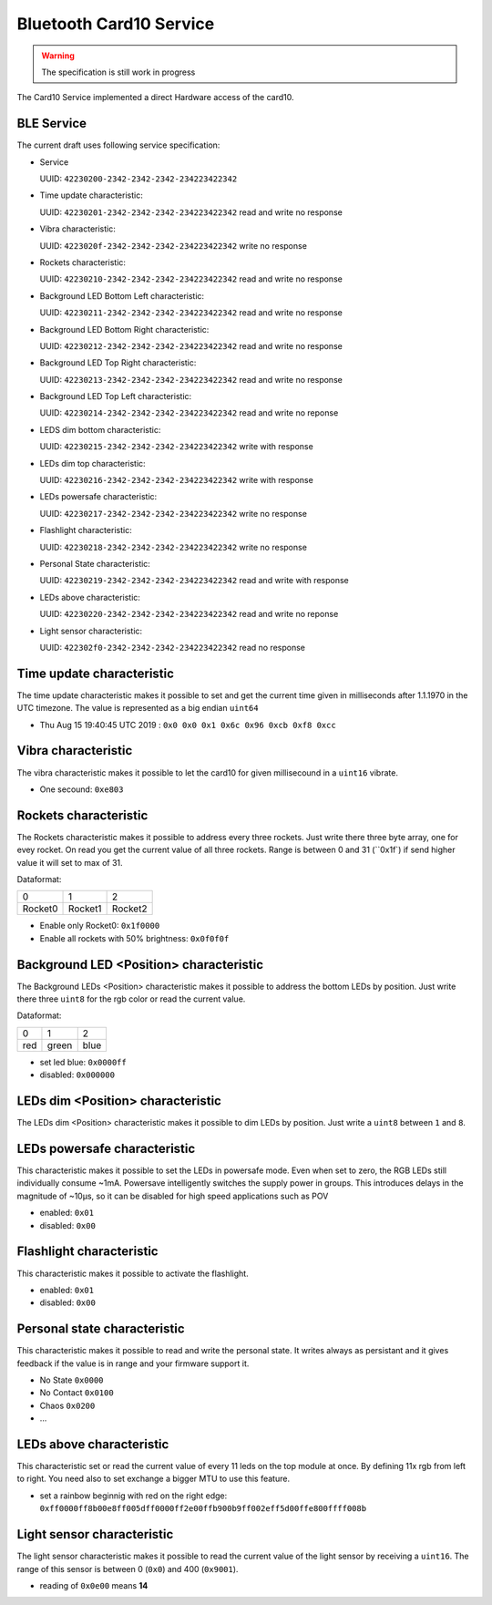 Bluetooth Card10 Service
========================

.. warning::
    The specification is still work in progress

The Card10 Service implemented a direct Hardware access of the card10.

BLE Service
-----------

The current draft uses following service specification:

- Service

  UUID: ``42230200-2342-2342-2342-234223422342``

- Time update characteristic:

  UUID: ``42230201-2342-2342-2342-234223422342``
  read and write no response

- Vibra characteristic:

  UUID: ``4223020f-2342-2342-2342-234223422342``
  write no response

- Rockets characteristic:

  UUID: ``42230210-2342-2342-2342-234223422342``
  read and write no response

- Background LED Bottom Left characteristic:

  UUID: ``42230211-2342-2342-2342-234223422342``
  read and write no response

- Background LED Bottom Right characteristic:

  UUID: ``42230212-2342-2342-2342-234223422342``
  read and write no response

- Background LED Top Right characteristic:

  UUID: ``42230213-2342-2342-2342-234223422342``
  read and write no response

- Background LED Top Left characteristic:

  UUID: ``42230214-2342-2342-2342-234223422342``
  read and write no reponse

- LEDS dim bottom characteristic:

  UUID: ``42230215-2342-2342-2342-234223422342``
  write with response

- LEDs dim top characteristic:

  UUID: ``42230216-2342-2342-2342-234223422342``
  write with response

- LEDs powersafe characteristic:

  UUID: ``42230217-2342-2342-2342-234223422342``
  write no response

- Flashlight characteristic:

  UUID: ``42230218-2342-2342-2342-234223422342``
  write no response

- Personal State characteristic:

  UUID: ``42230219-2342-2342-2342-234223422342``
  read and write with response

- LEDs above characteristic:

  UUID: ``42230220-2342-2342-2342-234223422342``
  read and write no reponse

- Light sensor characteristic:

  UUID: ``422302f0-2342-2342-2342-234223422342``
  read no response

Time update characteristic
---------------------------------

The time update characteristic makes it possible to set and get the current time given in milliseconds after 1.1.1970 in the UTC timezone. The value is represented as a big endian ``uint64``

- Thu Aug 15 19:40:45 UTC 2019 : ``0x0 0x0 0x1 0x6c 0x96 0xcb 0xf8 0xcc``

Vibra characteristic
---------------------------------

The vibra characteristic makes it possible to let the card10 for given millisecound in a ``uint16`` vibrate.

- One secound: ``0xe803``

Rockets characteristic
---------------------------------

The Rockets characteristic makes it possible to address every three rockets.
Just write there three byte array, one for evey rocket.
On read you get the current value of all three rockets.
Range is between 0 and 31 (``0x1f`) if send higher value it will set to max of 31.


Dataformat:

======= ======= =======
   0       1       2
------- ------- -------
Rocket0 Rocket1 Rocket2
======= ======= =======

- Enable only Rocket0:  ``0x1f0000``
- Enable all rockets with 50% brightness: ``0x0f0f0f``

Background LED <Position> characteristic
----------------------------------------

The Background LEDs <Position> characteristic makes it possible to address the bottom LEDs by position.
Just write there three ``uint8`` for the rgb color or read the current value.

Dataformat:

===== ======= =======
  0      1       2
----- ------- -------
 red   green   blue
===== ======= =======

- set led blue: ``0x0000ff``
- disabled:  ``0x000000``

LEDs dim <Position> characteristic
----------------------------------

The LEDs dim <Position> characteristic makes it possible to dim LEDs by position.
Just write a ``uint8`` between ``1`` and ``8``.

LEDs powersafe characteristic
---------------------------------

This characteristic makes it possible to set the LEDs in powersafe mode.
Even when set to zero, the RGB LEDs still individually consume ~1mA.
Powersave intelligently switches the supply power in groups.
This introduces delays in the magnitude of ~10µs, so it can be disabled for high speed applications such as POV

- enabled:   ``0x01``
- disabled:  ``0x00``

Flashlight characteristic
---------------------------------

This characteristic makes it possible to activate the flashlight.

- enabled:   ``0x01``
- disabled:  ``0x00``

Personal state characteristic
---------------------------------
This characteristic makes it possible to read and write the personal state.
It writes always as persistant and it gives feedback if the value is in range and your firmware support it.

- No State ``0x0000``
- No Contact ``0x0100``
- Chaos ``0x0200``
- ...

LEDs above characteristic
---------------------------------
This characteristic set or read the current value of every 11 leds on the top module at once.
By defining 11x rgb from left to right. You need also to set exchange a bigger MTU to use this feature.

- set a rainbow beginnig with red on the right edge: ``0xff0000ff8b00e8ff005dff0000ff2e00ffb900b9ff002eff5d00ffe800ffff008b``

Light sensor characteristic
---------------------------------

The light sensor characteristic makes it possible to read the current value of the light sensor by receiving a ``uint16``.
The range of this sensor is between 0 (``0x0``) and 400 (``0x9001``).

- reading of ``0x0e00`` means **14**
